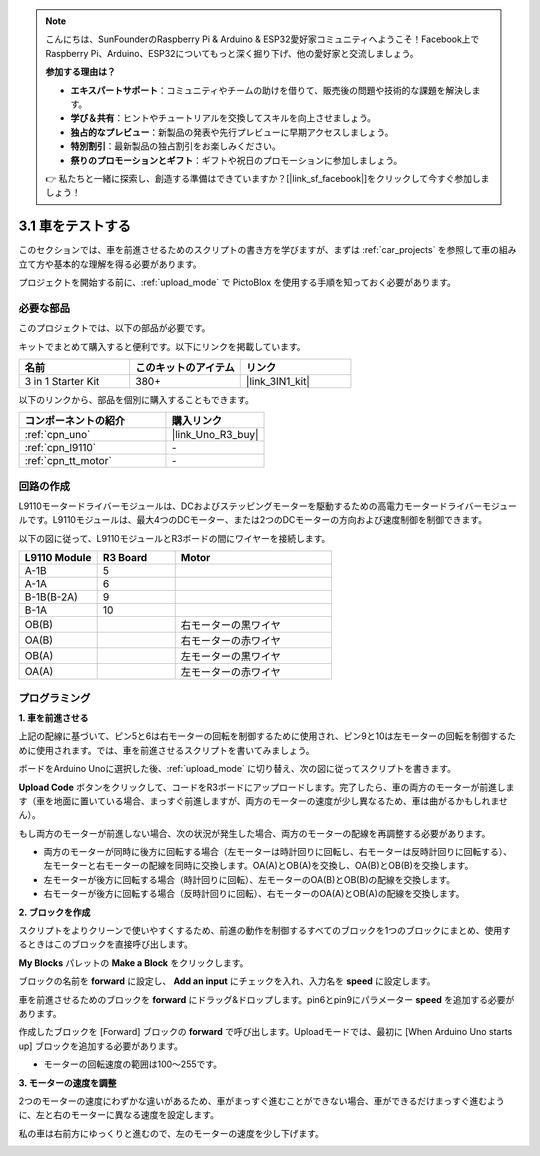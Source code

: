 .. note::

    こんにちは、SunFounderのRaspberry Pi & Arduino & ESP32愛好家コミュニティへようこそ！Facebook上でRaspberry Pi、Arduino、ESP32についてもっと深く掘り下げ、他の愛好家と交流しましょう。

    **参加する理由は？**

    - **エキスパートサポート**：コミュニティやチームの助けを借りて、販売後の問題や技術的な課題を解決します。
    - **学び＆共有**：ヒントやチュートリアルを交換してスキルを向上させましょう。
    - **独占的なプレビュー**：新製品の発表や先行プレビューに早期アクセスしましょう。
    - **特別割引**：最新製品の独占割引をお楽しみください。
    - **祭りのプロモーションとギフト**：ギフトや祝日のプロモーションに参加しましょう。

    👉 私たちと一緒に探索し、創造する準備はできていますか？[|link_sf_facebook|]をクリックして今すぐ参加しましょう！

.. _sh_test:

3.1 車をテストする
====================

このセクションでは、車を前進させるためのスクリプトの書き方を学びますが、まずは :ref:`car_projects` を参照して車の組み立て方や基本的な理解を得る必要があります。

プロジェクトを開始する前に、:ref:`upload_mode` で PictoBlox を使用する手順を知っておく必要があります。

必要な部品
---------------------

このプロジェクトでは、以下の部品が必要です。

キットでまとめて購入すると便利です。以下にリンクを掲載しています。

.. list-table::
    :widths: 20 20 20
    :header-rows: 1

    *   - 名前
        - このキットのアイテム
        - リンク
    *   - 3 in 1 Starter Kit
        - 380+
        - |link_3IN1_kit|

以下のリンクから、部品を個別に購入することもできます。

.. list-table::
    :widths: 30 20
    :header-rows: 1

    *   - コンポーネントの紹介
        - 購入リンク

    *   - :ref:`cpn_uno`
        - |link_Uno_R3_buy|
    *   - :ref:`cpn_l9110` 
        - \-
    *   - :ref:`cpn_tt_motor`
        - \-

回路の作成
-----------------------

L9110モータードライバーモジュールは、DCおよびステッピングモーターを駆動するための高電力モータードライバーモジュールです。L9110モジュールは、最大4つのDCモーター、または2つのDCモーターの方向および速度制御を制御できます。

以下の図に従って、L9110モジュールとR3ボードの間にワイヤーを接続します。

.. list-table:: 
    :widths: 25 25 50
    :header-rows: 1

    * - L9110 Module
      - R3 Board
      - Motor
    * - A-1B
      - 5
      - 
    * - A-1A
      - 6
      - 
    * - B-1B(B-2A)
      - 9
      - 
    * - B-1A
      - 10
      - 
    * - OB(B)
      - 
      - 右モーターの黒ワイヤ
    * - OA(B)
      - 
      - 右モーターの赤ワイヤ
    * - OB(A)
      - 
      - 左モーターの黒ワイヤ
    * - OA(A)
      - 
      - 左モーターの赤ワイヤ

.. image:: img/car_2.png
    :width: 800


プログラミング
------------------------

**1. 車を前進させる**

上記の配線に基づいて、ピン5と6は右モーターの回転を制御するために使用され、ピン9と10は左モーターの回転を制御するために使用されます。では、車を前進させるスクリプトを書いてみましょう。

ボードをArduino Unoに選択した後、:ref:`upload_mode` に切り替え、次の図に従ってスクリプトを書きます。

.. image:: img/1_test1.png

**Upload Code** ボタンをクリックして、コードをR3ボードにアップロードします。完了したら、車の両方のモーターが前進します（車を地面に置いている場合、まっすぐ前進しますが、両方のモーターの速度が少し異なるため、車は曲がるかもしれません）。

もし両方のモーターが前進しない場合、次の状況が発生した場合、両方のモーターの配線を再調整する必要があります。

* 両方のモーターが同時に後方に回転する場合（左モーターは時計回りに回転し、右モーターは反時計回りに回転する）、左モーターと右モーターの配線を同時に交換します。OA(A)とOB(A)を交換し、OA(B)とOB(B)を交換します。
* 左モーターが後方に回転する場合（時計回りに回転）、左モーターのOA(B)とOB(B)の配線を交換します。
* 右モーターが後方に回転する場合（反時計回りに回転）、右モーターのOA(A)とOB(A)の配線を交換します。



**2. ブロックを作成**

スクリプトをよりクリーンで使いやすくするため、前進の動作を制御するすべてのブロックを1つのブロックにまとめ、使用するときはこのブロックを直接呼び出します。

**My Blocks** パレットの **Make a Block** をクリックします。

.. image:: img/1_test31.png

ブロックの名前を **forward** に設定し、 **Add an input** にチェックを入れ、入力名を **speed** に設定します。

.. image:: img/1_test32.png

車を前進させるためのブロックを **forward** にドラッグ&ドロップします。pin6とpin9にパラメーター **speed** を追加する必要があります。

.. image:: img/1_test33.png

作成したブロックを [Forward] ブロックの **forward** で呼び出します。Uploadモードでは、最初に [When Arduino Uno starts up] ブロックを追加する必要があります。

* モーターの回転速度の範囲は100～255です。

.. image:: img/1_test3.png
    
**3. モーターの速度を調整**

2つのモーターの速度にわずかな違いがあるため、車がまっすぐ進むことができない場合、車ができるだけまっすぐ進むように、左と右のモーターに異なる速度を設定します。

私の車は右前方にゆっくりと進むので、左のモーターの速度を少し下げます。

.. image:: img/1_test2.png





